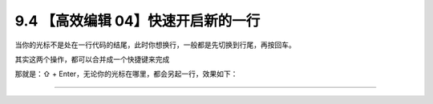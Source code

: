 9.4 【高效编辑 04】快速开启新的一行
===================================

当你的光标不是处在一行代码的结尾，此时你想换行，一般都是先切换到行尾，再按回车。

其实这两个操作，都可以合并成一个快捷键来完成

那就是：⇧ + Enter，无论你的光标在哪里，都会另起一行，效果如下：

|image0|

--------------

|image1|

.. |image0| image:: http://image.iswbm.com/Kapture%202020-08-29%20at%2017.49.28.gif
.. |image1| image:: http://image.iswbm.com/20200607174235.png

